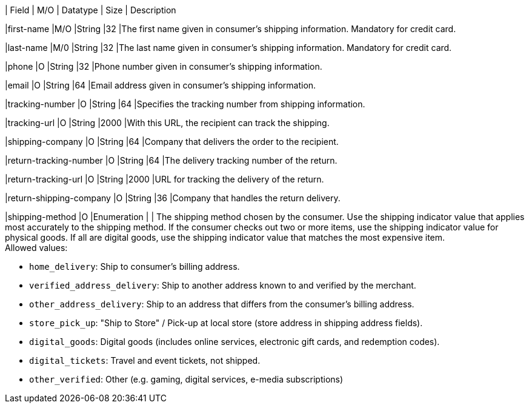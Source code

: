 // [%autowidth]
// [cols="m,,,,a"]
// |===
| Field | M/O | Datatype | Size | Description

|first-name 
|M/O 
|String 
|32 
|The first name given in consumer's shipping information. Mandatory for credit card.

|last-name 
|M/0 
|String 
|32 
|The last name given in consumer's shipping information. Mandatory for credit card.

|phone 
|O 
|String 
|32 
|Phone number given in consumer's shipping information.

ifndef::env-nova[]
|email 
|O 
|String 
|64 
|Email address given in consumer's shipping information. 

|tracking-number 
|O 
|String 
|64 
|Specifies the tracking number from shipping information.

|tracking-url 
|O 
|String 
|2000 
|With this URL, the recipient can track the shipping.

|shipping-company 
|O 
|String 
|64 
|Company that delivers the order to the recipient.

|return-tracking-number 
|O 
|String 
|64 
|The delivery tracking number of the return.

|return-tracking-url 
|O 
|String 
|2000 
|URL for tracking the delivery of the return.

|return-shipping-company 
|O 
|String 
|36 
|Company that handles the return delivery.
endif::[]

|shipping-method 
|O 
|Enumeration 
| 
| The shipping method chosen by the consumer.
 Use the shipping indicator value that applies most accurately to the shipping method. If the consumer checks out two or more items, use the shipping indicator value for physical goods. If all are digital goods, use the shipping indicator value that matches the most expensive item. +
 Allowed values: +

* ``home_delivery``: Ship to consumer's billing address. +
* ``verified_address_delivery``: Ship to another address known to and verified by the merchant. +
* ``other_address_delivery``: Ship to an address that differs from the consumer's billing address. +
* ``store_pick_up``: "Ship to Store" / Pick-up at local store (store address in shipping address fields). +
* ``digital_goods``: Digital goods (includes online services, electronic gift cards, and redemption codes). +
* ``digital_tickets``: Travel and event tickets, not shipped. +
* ``other_verified``: Other (e.g. gaming, digital services, e-media subscriptions)

//-

// |===